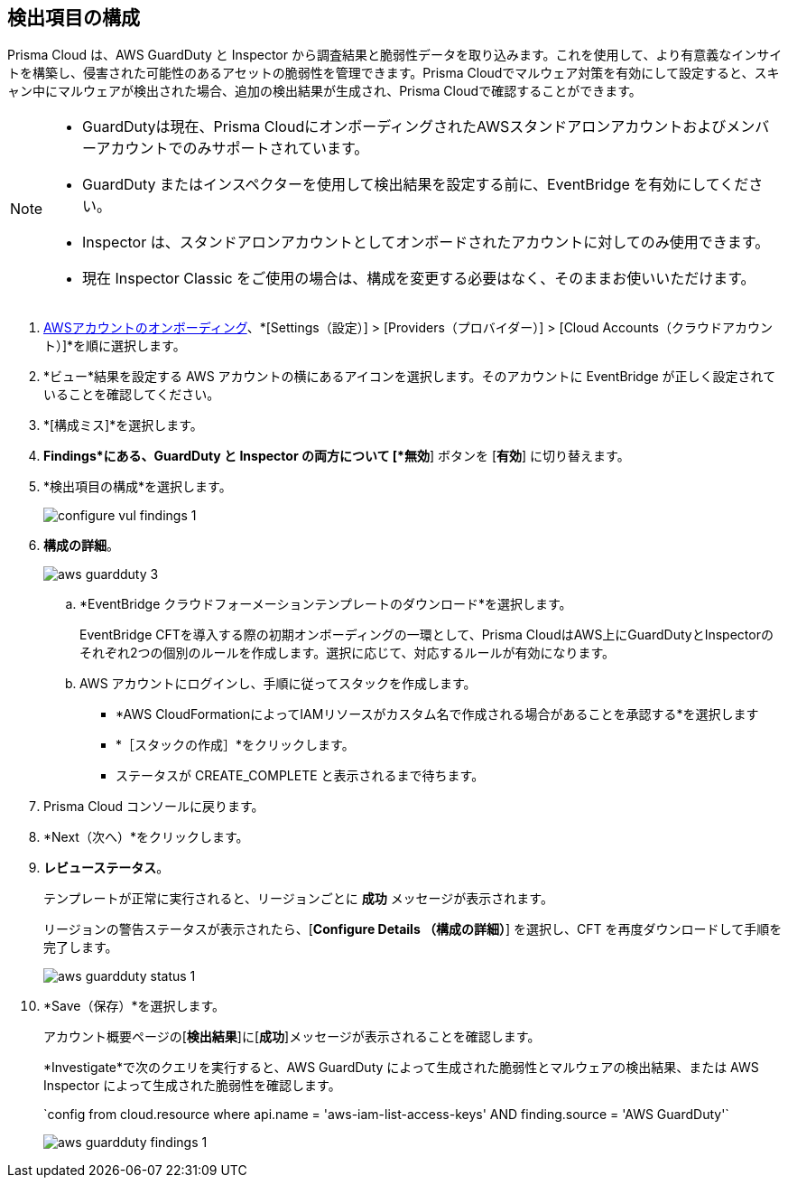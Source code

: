 :topic_type: タスク
[.task]

== 検出項目の構成

Prisma Cloud は、AWS GuardDuty と Inspector から調査結果と脆弱性データを取り込みます。これを使用して、より有意義なインサイトを構築し、侵害された可能性のあるアセットの脆弱性を管理できます。Prisma Cloudでマルウェア対策を有効にして設定すると、スキャン中にマルウェアが検出された場合、追加の検出結果が生成され、Prisma Cloudで確認することができます。

[NOTE]
====
* GuardDutyは現在、Prisma CloudにオンボーディングされたAWSスタンドアロンアカウントおよびメンバーアカウントでのみサポートされています。
* GuardDuty またはインスペクターを使用して検出結果を設定する前に、EventBridge を有効にしてください。
* Inspector は、スタンドアロンアカウントとしてオンボードされたアカウントに対してのみ使用できます。
* 現在 Inspector Classic をご使用の場合は、構成を変更する必要はなく、そのままお使いいただけます。
====

[.procedure]

. xref:onboard-aws-account.adoc[AWSアカウントのオンボーディング]、*[Settings（設定）] > [Providers（プロバイダー）] > [Cloud Accounts（クラウドアカウント）]*を順に選択します。

. *ビュー*結果を設定する AWS アカウントの横にあるアイコンを選択します。そのアカウントに EventBridge が正しく設定されていることを確認してください。

. *[構成ミス]*を選択します。

. *Findings*にある、GuardDuty と Inspector の両方について [*無効*] ボタンを [*有効*] に切り替えます。

. *検出項目の構成*を選択します。
+
image::connect/configure-vul-findings-1.png[]

. *構成の詳細*。
+
image::connect/aws-guardduty-3.png[]

.. *EventBridge クラウドフォーメーションテンプレートのダウンロード*を選択します。
+
EventBridge CFTを導入する際の初期オンボーディングの一環として、Prisma CloudはAWS上にGuardDutyとInspectorのそれぞれ2つの個別のルールを作成します。選択に応じて、対応するルールが有効になります。

.. AWS アカウントにログインし、手順に従ってスタックを作成します。
+
* *AWS CloudFormationによってIAMリソースがカスタム名で作成される場合があることを承認する*を選択します
* *［スタックの作成］*をクリックします。
* ステータスが CREATE_COMPLETE と表示されるまで待ちます。

. Prisma Cloud コンソールに戻ります。

. *Next（次へ）*をクリックします。

. *レビューステータス*。
+
テンプレートが正常に実行されると、リージョンごとに *成功* メッセージが表示されます。
+
リージョンの警告ステータスが表示されたら、[*Configure Details （構成の詳細）*] を選択し、CFT を再度ダウンロードして手順を完了します。
+
image::connect/aws-guardduty-status-1.png[]

. *Save（保存）*を選択します。
+
アカウント概要ページの[*検出結果*]に[*成功*]メッセージが表示されることを確認します。
+
*Investigate*で次のクエリを実行すると、AWS GuardDuty によって生成された脆弱性とマルウェアの検出結果、または AWS Inspector によって生成された脆弱性を確認します。
+
\`config from cloud.resource where api.name = 'aws-iam-list-access-keys' AND finding.source = 'AWS GuardDuty'`
+
image::connect/aws-guardduty-findings-1.png[]